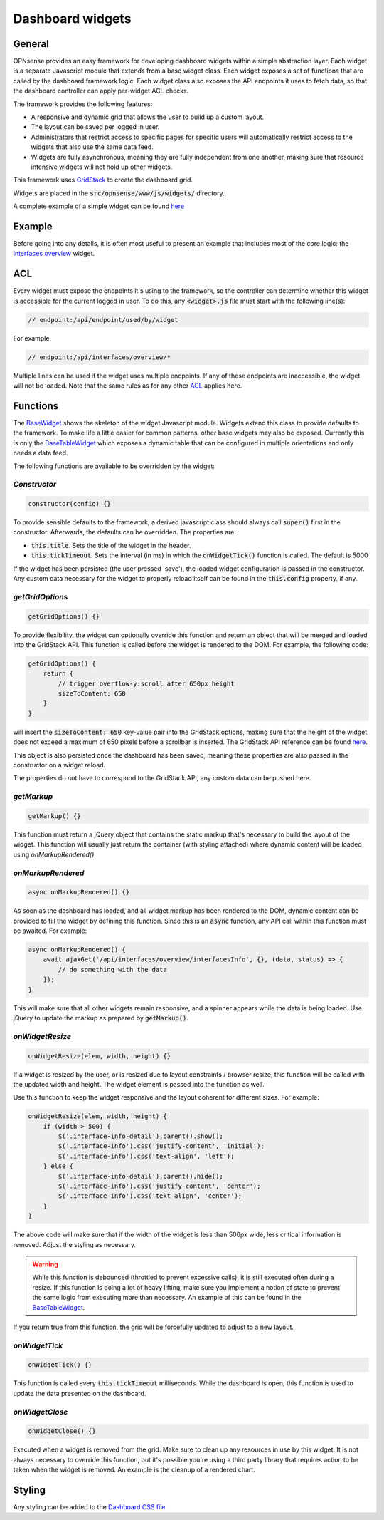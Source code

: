 =================
Dashboard widgets
=================

-------
General
-------

OPNsense provides an easy framework for developing dashboard widgets within a simple abstraction layer.
Each widget is a separate Javascript module that extends from a base widget class. Each widget exposes a set of functions
that are called by the dashboard framework logic. Each widget class also exposes the API endpoints it uses to fetch
data, so that the dashboard controller can apply per-widget ACL checks.

The framework provides the following features:

- A responsive and dynamic grid that allows the user to build up a custom layout.
- The layout can be saved per logged in user.
- Administrators that restrict access to specific pages for specific users will automatically restrict
  access to the widgets that also use the same data feed.
- Widgets are fully asynchronous, meaning they are fully independent from one another, making sure that resource intensive
  widgets will not hold up other widgets.

This framework uses `GridStack <https://gridstackjs.com/>`__ to create the dashboard grid.

Widgets are placed in the :code:`src/opnsense/www/js/widgets/` directory.

A complete example of a simple widget can be found `here <https://github.com/opnsense/core/blob/master/src/opnsense/www/js/widgets/Interfaces.js>`__

-------
Example
-------

Before going into any details, it is often most useful to present an example that includes most of the core logic:
the `interfaces overview <https://github.com/opnsense/core/blob/master/src/opnsense/www/js/widgets/Interfaces.js>`__ widget.

---
ACL
---

Every widget must expose the endpoints it's using to the framework, so the controller can determine whether
this widget is accessible for the current logged in user. To do this, any :code:`<widget>.js` file must start
with the following line(s):

.. code-block:: javascript

    // endpoint:/api/endpoint/used/by/widget

For example:

.. code-block:: javascript

    // endpoint:/api/interfaces/overview/*

Multiple lines can be used if the widget uses multiple endpoints. If any of these endpoints are inaccessible,
the widget will not be loaded. Note that the same rules as for any other
`ACL <../../development/examples/helloworld.html#plugin-to-access-control-acl>`__ applies here.

---------
Functions
---------

The `BaseWidget <https://github.com/opnsense/core/blob/master/src/opnsense/www/js/widgets/BaseWidget.js>`__ shows the skeleton
of the widget Javascript module. Widgets extend this class to provide defaults to the framework. To make life a little
easier for common patterns, other base widgets may also be exposed. Currently this is only the
`BaseTableWidget <https://github.com/opnsense/core/blob/master/src/opnsense/www/js/widgets/BaseTableWidget.js>`__
which exposes a dynamic table that can be configured in multiple orientations and only needs a data feed.

The following functions are available to be overridden by the widget:

*Constructor*
=====================================================================================================================

.. code-block:: javascript

    constructor(config) {}

To provide sensible defaults to the framework, a derived javascript class should always call :code:`super()` first in the constructor.
Afterwards, the defaults can be overridden. The properties are:

- :code:`this.title`. Sets the title of the widget in the header.
- :code:`this.tickTimeout`. Sets the interval (in ms) in which the :code:`onWidgetTick()` function is called. The default is 5000

If the widget has been persisted (the user pressed 'save'), the loaded widget configuration is passed in the constructor. Any
custom data necessary for the widget to properly reload itself can be found in the :code:`this.config` property, if any.

*getGridOptions*
=====================================================================================================================

.. code-block:: javascript

    getGridOptions() {}

To provide flexibility, the widget can optionally override this function and return an object that will be merged and loaded
into the GridStack API. This function is called before the widget is rendered to the DOM. For example, the following code:

.. code-block:: javascript

    getGridOptions() {
        return {
            // trigger overflow-y:scroll after 650px height
            sizeToContent: 650
        }
    }

will insert the :code:`sizeToContent: 650` key-value pair into the GridStack options, making sure that the height of the widget
does not exceed a maximum of 650 pixels before a scrollbar is inserted. The GridStack API reference can be found
`here <https://github.com/gridstack/gridstack.js/blob/master/doc/README.md>`__.

This object is also persisted once the dashboard has been saved, meaning these properties are also passed in the constructor
on a widget reload.

The properties do not have to correspond to the GridStack API, any custom data can be pushed here.

*getMarkup*
=====================================================================================================================

.. code-block:: javascript

    getMarkup() {}

This function must return a jQuery object that contains the static markup that's necessary to build the layout
of the widget. This function will usually just return the container (with styling attached) where dynamic content
will be loaded using `onMarkupRendered()`

*onMarkupRendered*
=====================================================================================================================

.. code-block:: javascript

    async onMarkupRendered() {}

As soon as the dashboard has loaded, and all widget markup has been rendered to the DOM, dynamic content can be
provided to fill the widget by defining this function. Since this is an :code:`async` function, any API call
within this function must be awaited. For example:

.. code-block:: javascript

    async onMarkupRendered() {
        await ajaxGet('/api/interfaces/overview/interfacesInfo', {}, (data, status) => {
            // do something with the data
        });
    }

This will make sure that all other widgets remain responsive, and a spinner appears while the data is being loaded.
Use jQuery to update the markup as prepared by :code:`getMarkup()`.

*onWidgetResize*
=====================================================================================================================

.. code-block:: javascript

    onWidgetResize(elem, width, height) {}

If a widget is resized by the user, or is resized due to layout constraints / browser resize, this function will be called
with the updated width and height. The widget element is passed into the function as well.

Use this function to keep the widget responsive and the layout coherent for different sizes. For example:

.. code-block:: javascript

    onWidgetResize(elem, width, height) {
        if (width > 500) {
            $('.interface-info-detail').parent().show();
            $('.interface-info').css('justify-content', 'initial');
            $('.interface-info').css('text-align', 'left');
        } else {
            $('.interface-info-detail').parent().hide();
            $('.interface-info').css('justify-content', 'center');
            $('.interface-info').css('text-align', 'center');
        }
    }

The above code will make sure that if the width of the widget is less than 500px wide, less critical
information is removed. Adjust the styling as necessary.

.. warning::

    While this function is debounced (throttled to prevent excessive calls), it is still executed often during a resize.
    If this function is doing a lot of heavy lifting, make sure you implement a notion of state to prevent
    the same logic from executing more than necessary. An example of this can be found in the
    `BaseTableWidget <https://github.com/opnsense/core/blob/master/src/opnsense/www/js/widgets/BaseTableWidget.js>`__.

If you return true from this function, the grid will be forcefully updated to adjust to a new layout.

*onWidgetTick*
=====================================================================================================================

.. code-block:: javascript

    onWidgetTick() {}

This function is called every :code:`this.tickTimeout` milliseconds. While the dashboard is open, this function
is used to update the data presented on the dashboard.

*onWidgetClose*
=====================================================================================================================

.. code-block:: javascript

    onWidgetClose() {}

Executed when a widget is removed from the grid. Make sure to clean up any resources in use by this widget. It is
not always necessary to override this function, but it's possible you're using a third party library that requires
action to be taken when the widget is removed. An example is the cleanup of a rendered chart.

-------
Styling
-------

Any styling can be added to the `Dashboard CSS file <https://github.com/opnsense/core/blob/master/src/opnsense/www/css/dashboard.css>`__
